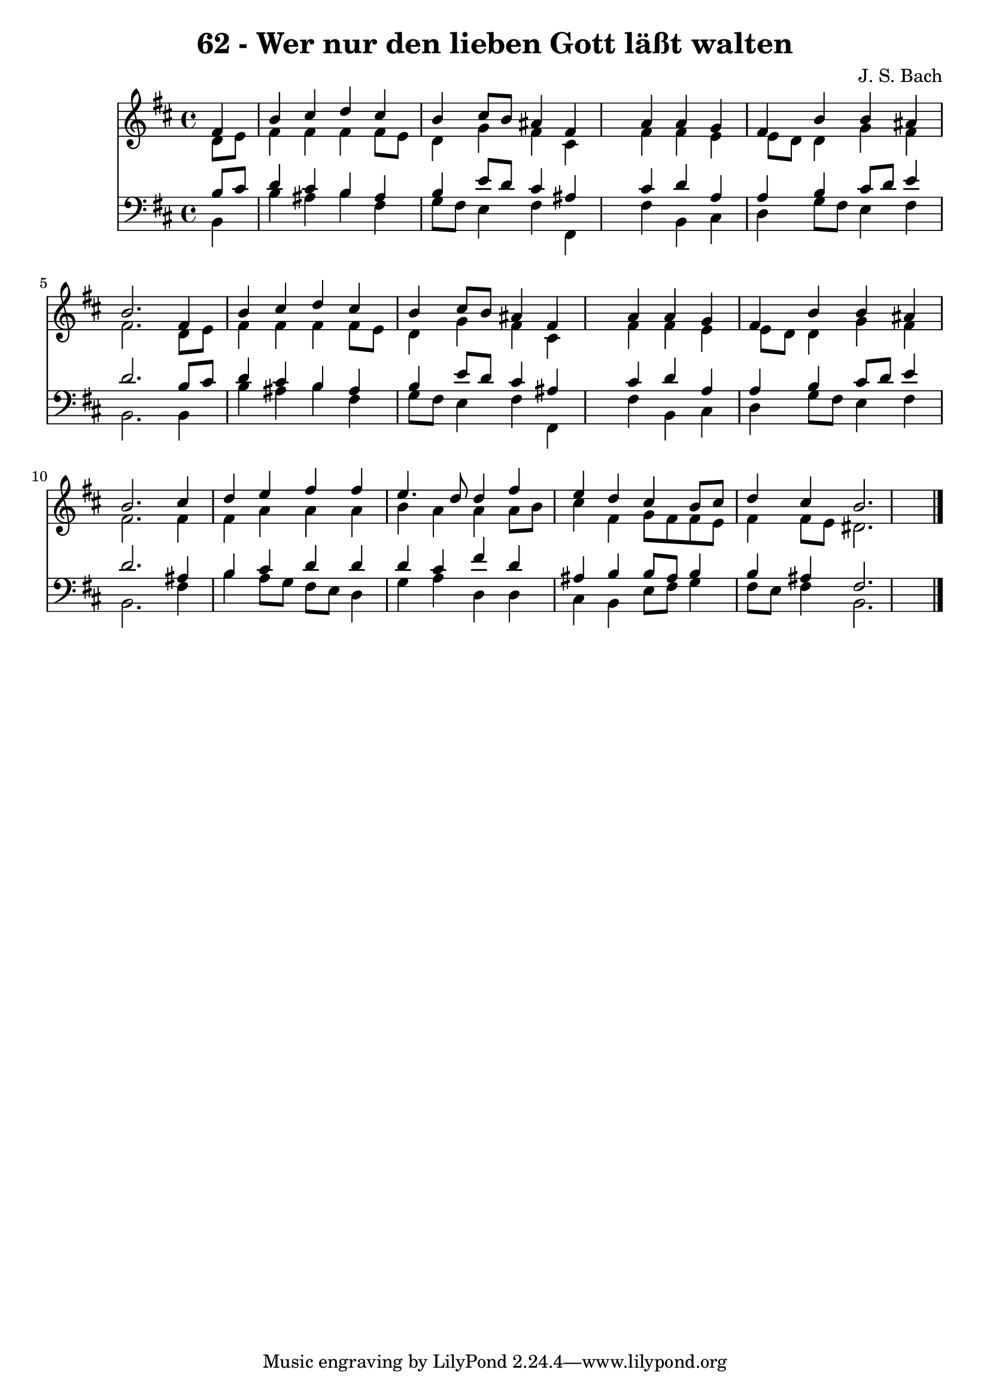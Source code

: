 
\version "2.10.33"

\header {
  title = "62 - Wer nur den lieben Gott läßt walten"
  composer = "J. S. Bach"
}

global =  {
  \time 4/4 
  \key b \minor
}

soprano = \relative c {
  \partial 4 fis'4 
  b cis d cis 
  b cis8 b ais4 fis 
  s4 a a g 
  fis b b ais 
  b2. fis4 
  b cis d cis 
  b cis8 b ais4 fis 
  s4 a a g 
  fis b b ais 
  b2. cis4 
  d e fis fis 
  e4. d8 d4 fis 
  e d cis b8 cis 
  d4 cis b2. 
}


alto = \relative c {
  \partial 4 d'8 e 
  fis4 fis fis fis8 e 
  d4 g fis cis 
  s4 fis fis e 
  e8 d d4 g fis 
  fis2. d8 e 
  fis4 fis fis fis8 e 
  d4 g fis cis 
  s4 fis fis e 
  e8 d d4 g fis 
  fis2. fis4 
  fis a a a 
  b a a a8 b 
  cis4 fis, g8 fis fis e 
  fis4 fis8 e dis2. 
}


tenor = \relative c {
  \partial 4 b'8 cis 
  d4 cis b ais 
  b e8 d cis4 ais 
  s4 cis d a 
  a b cis8 d e4 
  d2. b8 cis 
  d4 cis b ais 
  b e8 d cis4 ais 
  s4 cis d a 
  a b cis8 d e4 
  d2. ais4 
  b cis d d 
  d cis fis d 
  ais b b8 ais b4 
  b ais fis2. 
}


baixo = \relative c {
  \partial 4 b4 
  b' ais b fis 
  g8 fis e4 fis fis, 
  s4 fis' b, cis 
  d g8 fis e4 fis 
  b,2. b4 
  b' ais b fis 
  g8 fis e4 fis fis, 
  s4 fis' b, cis 
  d g8 fis e4 fis 
  b,2. fis'4 
  b a8 g fis e d4 
  g a d, d 
  cis b e8 fis g4 
  fis8 e fis4 b,2. 
}


\score {
  <<
    \new Staff {
      <<
        \global
        \new Voice = "1" { \voiceOne \soprano }
        \new Voice = "2" { \voiceTwo \alto }
      >>
    }
    \new Staff {
      <<
        \global
        \clef "bass"
        \new Voice = "1" {\voiceOne \tenor }
        \new Voice = "2" { \voiceTwo \baixo \bar "|."}
      >>
    }
  >>
}